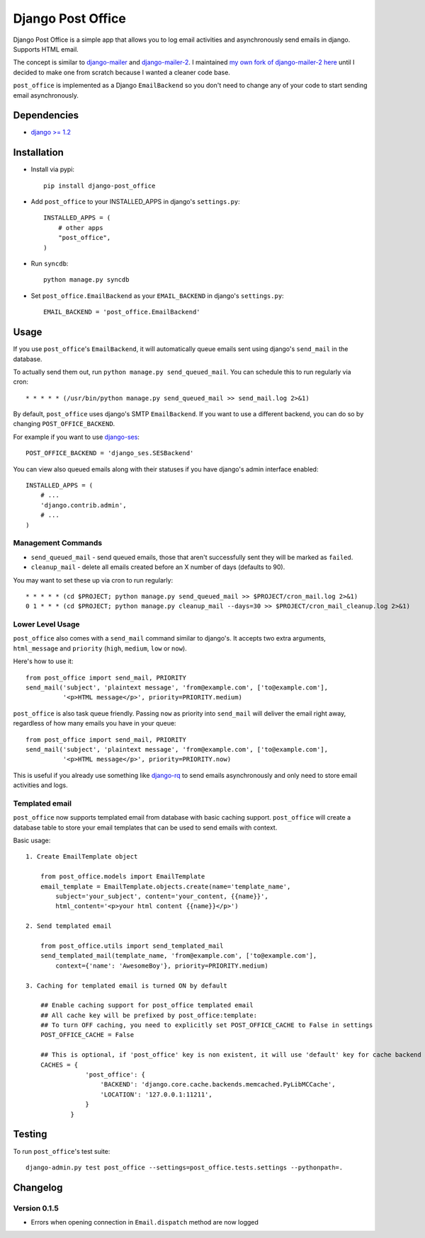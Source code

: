 ==================
Django Post Office
==================

Django Post Office is a simple app that allows you to log email activities and
asynchronously send emails in django. Supports HTML email.

The concept is similar to `django-mailer <https://github.com/jtauber/django-mailer>`_ and
`django-mailer-2 <https://github.com/SmileyChris/django-mailer-2>`_. I maintained `my own fork of
django-mailer-2 here <https://github.com/selwin/django-mailer>`_ until I decided to make one from scratch
because I wanted a cleaner code base.

``post_office`` is implemented as a Django ``EmailBackend`` so you don't need to
change any of your code to start sending email asynchronously.


Dependencies
============

* `django >= 1.2 <http://djangoproject.com/>`_


Installation
============

* Install via pypi::

    pip install django-post_office

* Add ``post_office`` to your INSTALLED_APPS in django's ``settings.py``::

    INSTALLED_APPS = (
        # other apps
        "post_office",
    )

* Run ``syncdb``::

    python manage.py syncdb

* Set ``post_office.EmailBackend`` as your ``EMAIL_BACKEND`` in django's ``settings.py``::

    EMAIL_BACKEND = 'post_office.EmailBackend'


Usage
=====

If you use ``post_office``'s ``EmailBackend``, it will automatically queue emails sent using
django's ``send_mail`` in the database.

To actually send them out, run ``python manage.py send_queued_mail``. You can schedule this
to run regularly via cron::

    * * * * * (/usr/bin/python manage.py send_queued_mail >> send_mail.log 2>&1)


By default, ``post_office`` uses django's SMTP ``EmailBackend``. If you want to
use a different backend, you can do so by changing ``POST_OFFICE_BACKEND``.

For example if you want to use `django-ses <https://github.com/hmarr/django-ses>`_::

    POST_OFFICE_BACKEND = 'django_ses.SESBackend'

You can view also queued emails along with their statuses if you have django's
admin interface enabled::

    INSTALLED_APPS = (
        # ...
        'django.contrib.admin',
        # ...
    )

Management Commands
-------------------

* ``send_queued_mail`` - send queued emails, those that aren't successfully
  sent they will be marked as ``failed``.

* ``cleanup_mail`` - delete all emails created before an X number of days
  (defaults to 90).

You may want to set these up via cron to run regularly::

    * * * * * (cd $PROJECT; python manage.py send_queued_mail >> $PROJECT/cron_mail.log 2>&1)
    0 1 * * * (cd $PROJECT; python manage.py cleanup_mail --days=30 >> $PROJECT/cron_mail_cleanup.log 2>&1)

Lower Level Usage
-----------------

``post_office`` also comes with a ``send_mail`` command similar to django's.
It accepts two extra arguments, ``html_message`` and
``priority`` (``high``, ``medium``, ``low`` or ``now``).

Here's how to use it::

    from post_office import send_mail, PRIORITY
    send_mail('subject', 'plaintext message', 'from@example.com', ['to@example.com'],
              '<p>HTML message</p>', priority=PRIORITY.medium)

``post_office`` is also task queue friendly. Passing ``now`` as priority into
``send_mail`` will deliver the email right away, regardless of how many emails
you have in your queue::

    from post_office import send_mail, PRIORITY
    send_mail('subject', 'plaintext message', 'from@example.com', ['to@example.com'],
              '<p>HTML message</p>', priority=PRIORITY.now)

This is useful if you already use something like `django-rq <https://github.com/ui/django-rq>`_
to send emails asynchronously and only need to store email activities and logs.


Templated email
---------------
``post_office`` now supports templated email from database with basic caching support.
``post_office`` will create a database table to store your email templates that can be used to send emails with context.

Basic usage::

    1. Create EmailTemplate object

        from post_office.models import EmailTemplate
        email_template = EmailTemplate.objects.create(name='template_name',
            subject='your_subject', content='your_content, {{name}}',
            html_content='<p>your html content {{name}}</p>')

    2. Send templated email

        from post_office.utils import send_templated_mail
        send_templated_mail(template_name, 'from@example.com', ['to@example.com'],
            context={'name': 'AwesomeBoy'}, priority=PRIORITY.medium)

    3. Caching for templated email is turned ON by default

        ## Enable caching support for post_office templated email
        ## All cache key will be prefixed by post_office:template:
        ## To turn OFF caching, you need to explicitly set POST_OFFICE_CACHE to False in settings
        POST_OFFICE_CACHE = False

        ## This is optional, if 'post_office' key is non existent, it will use 'default' key for cache backend
        CACHES = {
                    'post_office': {
                        'BACKEND': 'django.core.cache.backends.memcached.PyLibMCCache',
                        'LOCATION': '127.0.0.1:11211',
                    }
                }

Testing
=======


To run ``post_office``'s test suite::

    django-admin.py test post_office --settings=post_office.tests.settings --pythonpath=.



Changelog
=========

Version 0.1.5
-------------
* Errors when opening connection in ``Email.dispatch`` method are now logged
